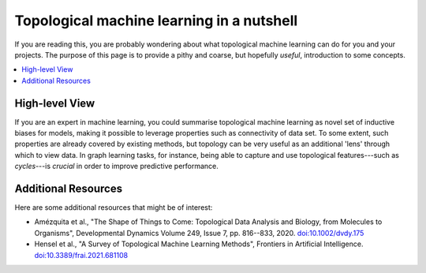 Topological machine learning in a nutshell
==========================================

If you are reading this, you are probably wondering about what
topological machine learning can do for you and your projects.
The purpose of this page is to provide a pithy and coarse, but
hopefully *useful*, introduction to some concepts.

.. contents:: 
   :local:
   :depth: 2

High-level View
---------------

If you are an expert in machine learning, you could summarise
topological machine learning as novel set of inductive biases
for models, making it possible to leverage properties such as
connectivity of data set. To some extent, such properties are
already covered by existing methods, but topology can be very
useful as an additional 'lens' through which to view data. In
graph learning tasks, for instance, being able to capture and
use topological features---such as *cycles*---is *crucial* in
order to improve predictive performance.

Additional Resources
--------------------

Here are some additional resources that might be of interest:

- Amézquita et al., "The Shape of Things to Come: Topological Data Analysis and Biology,
  from Molecules to Organisms", Developmental Dynamics
  Volume 249, Issue 7, pp. 816--833, 2020. `doi:10.1002/dvdy.175 <https://doi.org/10.1002/dvdy.175>`_

- Hensel et al., "A Survey of Topological Machine Learning Methods",
  Frontiers in Artificial Intelligence. `doi:10.3389/frai.2021.681108 <https://doi.org/10.3389/frai.2021.681108>`_
